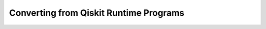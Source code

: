 =======================================
Converting from Qiskit Runtime Programs
=======================================
